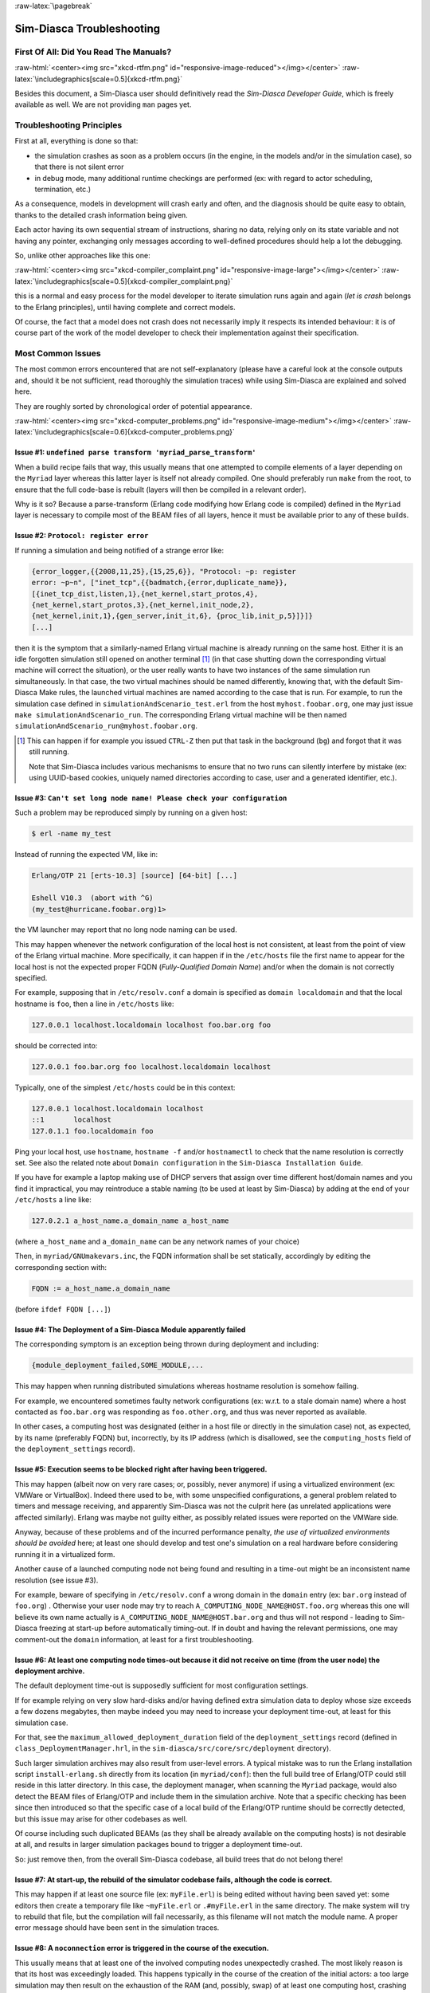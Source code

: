 :raw-latex:`\pagebreak`

--------------------------
Sim-Diasca Troubleshooting
--------------------------


First Of All: Did You Read The Manuals?
=======================================

:raw-html:`<center><img src="xkcd-rtfm.png" id="responsive-image-reduced"></img></center>`
:raw-latex:`\includegraphics[scale=0.5]{xkcd-rtfm.png}`

Besides this document, a Sim-Diasca user should definitively read the *Sim-Diasca Developer Guide*, which is freely available as well. We are not providing ``man`` pages yet.



Troubleshooting Principles
==========================

First at all, everything is done so that:

- the simulation crashes as soon as a problem occurs (in the engine, in the models and/or in the simulation case), so that there is not silent error
- in debug mode, many additional runtime checkings are performed (ex: with regard to actor scheduling, termination, etc.)


As a consequence, models in development will crash early and often, and the diagnosis should be quite easy to obtain, thanks to the detailed crash information being given.

Each actor having its own sequential stream of instructions, sharing no data, relying only on its state variable and not having any pointer, exchanging only messages according to well-defined procedures should help a lot the debugging.

So, unlike other approaches like this one:

:raw-html:`<center><img src="xkcd-compiler_complaint.png" id="responsive-image-large"></img></center>`
:raw-latex:`\includegraphics[scale=0.5]{xkcd-compiler_complaint.png}`


this is a normal and easy process for the model developer to iterate simulation runs again and again (*let is crash* belongs to the Erlang principles), until having complete and correct models.

Of course, the fact that a model does not crash does not necessarily imply it respects its intended behaviour: it is of course part of the work of the model developer to check their implementation against their specification.




Most Common Issues
==================

The most common errors encountered that are not self-explanatory (please have a careful look at the console outputs and, should it be not sufficient, read thoroughly the simulation traces) while using Sim-Diasca are explained and solved here.

They are roughly sorted by chronological order of potential appearance.


:raw-html:`<center><img src="xkcd-computer_problems.png" id="responsive-image-medium"></img></center>`
:raw-latex:`\includegraphics[scale=0.6]{xkcd-computer_problems.png}`



**Issue #1**: ``undefined parse transform 'myriad_parse_transform'``
--------------------------------------------------------------------

When a build recipe fails that way, this usually means that one attempted to compile elements of a layer depending on the ``Myriad`` layer whereas this latter layer is itself not already compiled. One should preferably run ``make`` from the root, to ensure that the full code-base is rebuilt (layers will then be compiled in a relevant order).

Why is it so? Because a parse-transform (Erlang code modifying how Erlang code is compiled) defined in the ``Myriad`` layer is necessary to compile most of the BEAM files of all layers, hence it must be available prior to any of these builds.



**Issue #2**: ``Protocol: register error``
------------------------------------------

If running a simulation and being notified of a strange error like:

.. code:: erlang

 {error_logger,{{2008,11,25},{15,25,6}}, "Protocol: ~p: register
 error: ~p~n", ["inet_tcp",{{badmatch,{error,duplicate_name}},
 [{inet_tcp_dist,listen,1},{net_kernel,start_protos,4},
 {net_kernel,start_protos,3},{net_kernel,init_node,2},
 {net_kernel,init,1},{gen_server,init_it,6}, {proc_lib,init_p,5}]}]}
 [...]

then it is the symptom that a similarly-named Erlang virtual machine is already running on the same host. Either it is an idle forgotten simulation still opened on another terminal [#]_ (in that case shutting down the corresponding virtual machine will correct the situation), or the user really wants to have two instances of the same simulation run simultaneously. In that case, the two virtual machines should be named differently, knowing that, with the default Sim-Diasca Make rules, the launched virtual machines are named according to the case that is run. For example, to run the simulation case defined in ``simulationAndScenario_test.erl`` from the host ``myhost.foobar.org``, one may just issue ``make simulationAndScenario_run``. The corresponding Erlang virtual machine will be then named ``simulationAndScenario_run@myhost.foobar.org``.

.. [#] This can happen if for example you issued ``CTRL-Z`` then put that task in the background (``bg``) and forgot that it was still running.

	Note that Sim-Diasca includes various mechanisms to ensure that no two runs can silently interfere by mistake (ex: using UUID-based cookies, uniquely named directories according to case, user and a generated identifier, etc.).



**Issue #3**: ``Can't set long node name! Please check your configuration``
---------------------------------------------------------------------------

Such a problem may be reproduced simply by running on a given host:

.. code:: bash

 $ erl -name my_test

Instead of running the expected VM, like in:

.. code:: erlang

 Erlang/OTP 21 [erts-10.3] [source] [64-bit] [...]

 Eshell V10.3  (abort with ^G)
 (my_test@hurricane.foobar.org)1>

the VM launcher may report that no long node naming can be used.

This may happen whenever the network configuration of the local host is not consistent, at least from the point of view of the Erlang virtual machine. More specifically, it can happen if in the ``/etc/hosts`` file the first name to appear for the local host is not the expected proper FQDN (*Fully-Qualified Domain Name*) and/or when the domain is not correctly specified.

For example, supposing that in ``/etc/resolv.conf`` a domain is specified as ``domain localdomain`` and that the local hostname is ``foo``, then a line in ``/etc/hosts`` like:

.. code:: bash

 127.0.0.1 localhost.localdomain localhost foo.bar.org foo


should be corrected into:

.. code:: bash

 127.0.0.1 foo.bar.org foo localhost.localdomain localhost


Typically, one of the simplest ``/etc/hosts`` could be in this context:

.. code:: bash

 127.0.0.1 localhost.localdomain localhost
 ::1       localhost
 127.0.1.1 foo.localdomain foo


Ping your local host, use ``hostname``, ``hostname -f`` and/or ``hostnamectl`` to check that the name resolution is correctly set. See also the related note about ``Domain configuration`` in the ``Sim-Diasca Installation Guide``.

If you have for example a laptop making use of DHCP servers that assign over time different host/domain names and you find it impractical, you may reintroduce a stable naming (to be used at least by Sim-Diasca) by adding at the end of your ``/etc/hosts`` a line like:

.. code:: bash

 127.0.2.1 a_host_name.a_domain_name a_host_name

(where ``a_host_name`` and ``a_domain_name`` can be any network names of your choice)

Then, in ``myriad/GNUmakevars.inc``, the FQDN information shall be set statically, accordingly by editing the corresponding section with:

.. code:: bash

 FQDN := a_host_name.a_domain_name


(before ``ifdef FQDN [...]``)



**Issue #4**: The Deployment of a Sim-Diasca Module apparently failed
---------------------------------------------------------------------

The corresponding symptom is an exception being thrown during deployment and including:

.. code:: erlang

 {module_deployment_failed,SOME_MODULE,...


This may happen when running distributed simulations whereas hostname resolution is somehow failing.

For example, we encountered sometimes faulty network configurations (ex: w.r.t. to a stale domain name) where a host contacted as ``foo.bar.org`` was responding as ``foo.other.org``, and thus was never reported as available.

In other cases, a computing host was designated (either in a host file or directly in the simulation case) not, as expected, by its name (preferably FQDN) but, incorrectly, by its IP address (which is disallowed, see the ``computing_hosts`` field of the ``deployment_settings`` record).



**Issue #5**: Execution seems to be blocked right after having been triggered.
------------------------------------------------------------------------------

This may happen (albeit now on very rare cases; or, possibly, never anymore) if using a virtualized environment (ex: VMWare or VirtualBox). Indeed there used to be, with some unspecified configurations, a general problem related to timers and message receiving, and apparently Sim-Diasca was not the culprit here (as unrelated applications were affected similarly). Erlang was maybe not guilty either, as possibly related issues were reported on the VMWare side.

Anyway, because of these problems and of the incurred performance penalty, *the use of virtualized environments should be avoided* here; at least one should develop and test one's simulation on a real hardware before considering running it in a virtualized form.

Another cause of a launched computing node not being found and resulting in a time-out might be an inconsistent name resolution (see issue #3).

For example, beware of specifying in ``/etc/resolv.conf`` a wrong domain in the ``domain`` entry (ex: ``bar.org`` instead of ``foo.org``) . Otherwise your user node may try to reach ``A_COMPUTING_NODE_NAME@HOST.foo.org`` whereas this one will believe its own name actually is ``A_COMPUTING_NODE_NAME@HOST.bar.org`` and thus will not respond - leading to Sim-Diasca freezing at start-up before automatically timing-out. If in doubt and having the relevant permissions, one may comment-out the ``domain`` information, at least for a first troubleshooting.



**Issue #6**: At least one computing node times-out because it did not receive on time (from the user node) the deployment archive.
-----------------------------------------------------------------------------------------------------------------------------------

The default deployment time-out is supposedly sufficient for most configuration settings.

If for example relying on very slow hard-disks and/or having defined extra simulation data to deploy whose size exceeds a few dozens megabytes, then maybe indeed you may need to increase your deployment time-out, at least for this simulation case.

For that, see the ``maximum_allowed_deployment_duration`` field of the ``deployment_settings`` record (defined in ``class_DeploymentManager.hrl``, in the ``sim-diasca/src/core/src/deployment`` directory).

Such larger simulation archives may also result from user-level errors. A typical mistake was to run the Erlang installation script ``install-erlang.sh`` directly from its location (in ``myriad/conf``): then the full build tree of Erlang/OTP could still reside in this latter directory. In this case, the deployment manager, when scanning the ``Myriad`` package, would also detect the BEAM files of Erlang/OTP and include them in the simulation archive. Note that a specific checking has been since then introduced so that the specific case of a local build of the Erlang/OTP runtime should be correctly detected, but this issue may arise for other codebases as well.

Of course including such duplicated BEAMs (as they shall be already available on the computing hosts) is not desirable at all, and results in larger simulation packages bound to trigger a deployment time-out.

So: just remove then, from the overall Sim-Diasca codebase, all build trees that do not belong there!



**Issue #7**: At start-up, the rebuild of the simulator codebase fails, although the code is correct.
-----------------------------------------------------------------------------------------------------

This may happen if at least one source file (ex: ``myFile.erl``) is being edited without having been saved yet: some editors then create a temporary file like ``~myFile.erl`` or ``.#myFile.erl`` in the same directory. The make system will try to rebuild that file, but the compilation will fail necessarily, as this filename will not match the module name. A proper error message should have been sent in the simulation traces.



**Issue #8**: A ``noconnection`` error is triggered in the course of the execution.
-----------------------------------------------------------------------------------

This usually means that at least one of the involved computing nodes unexpectedly crashed. The most likely reason is that its host was exceedingly loaded. This happens typically in the course of the creation of the initial actors: a too large simulation may then result on the exhaustion of the RAM (and, possibly, swap) of at least one computing host, crashing the whole simulation.

Solution: opt for a less demanding simulation and/or use more hosts, ensuring they have roughly the same level of free resources (knowing that the load balancer tends to even the resource demands across the available hosts).



**Issue #9**: Apparently my newer code does not seem to be taken into account!
------------------------------------------------------------------------------

More precisely, some changes to the source code have been made, yet the newer executions seem to correspond to the code that existed before the change rather than to the updated one. Or, more generally, the executed code does not seem to correspond to the specified one.

This could happen when multiple BEAM versions of the same module can be found from the deployment root. For example, from some subdirectory in the sources, one may have issued ``cp -r foo_directory foo_directory-hidden``, to save temporarily its content while experimenting in-place in ``foo_directory``.

The problem is that the deployment manager will scan for all BEAMs from the deployment root, and include them in the deployment archive. As a result, on each computing node, any BEAM found in ``foo_directory-hidden`` will be deployed as well and, depending on the code path, ``foo_directory-hidden/a_module.beam`` may be found before ``foo_directory/a_module.beam`` (unfortunately this tends to be often the case). As a consequence, the previous version of the code (the hidden one) would be wrongly executed.

The solution is to avoid to perform back-ups directly in the source tree (ex: use ``git stash``) or, at the very least, to copy them once all BEAMs have been removed, to avoid that they silently collide.

Another possible cause of not seeing a change when running Sim-Diasca (at least, not the first time it is then run) is to modify a source file without recompiling it afterwards: Sim-Diasca, during its deployment, will then recompile the whole (thus updating any BEAM file that requires it), yet the previous version of the BEAM may have already been loaded by the user node (and possibly sent over the network to other nodes). These changes would be visible only from the second run, not the first one. To avoid that, one should recompile a module when having modified it - anyway after a change we have to check that the module still compiles, isn't it?



**Issue #10**: My simulation seems to be finished, however it does not return to the shell, and it is still eating a lot of resources for quite long. What's happening?
-----------------------------------------------------------------------------------------------------------------------------------------------------------------------

It may happen whenever a simulation is executed for a long time and/or with numerous actors, whereas the intensity of trace sendings has not been lowered: although all trace modes write down a trace directly as soon as possible once received, and none, except the PDF mode, incurs long processings at shutdown, nevertheless all trace modes can significantly delay this shutdown phase.

The reason is that the trace aggregation process (see ``class_TraceAggregator``) could not cope with the speed at which traces are sent by the various emitters, including actors. Thus traces accumulate in the aggregator mailbox, and time is needed for them to be formatted and flushed on disk. Sending too many traces regarding the aggregator speed should be avoided, as accumulating messages in the mailbox may result in a huge RAM consumption, delayed shutdown, and risk that a simulation crash happens whereas the corresponding traces are not written yet.



**Issue #11**: At runtime, an exception like ``{unexpected_ack_from,APid,PidList,ATick,ActorPid}`` is thrown.
-------------------------------------------------------------------------------------------------------------

Although it looks as if the engine was faulty, the cause must lie in the code of the class corresponding to the instance ``ActorPid`` refers to: most probably that an updated state was not taken into account into one of its methods, from where an actor message was sent (directly or not, like in the case of the creation of another actor) to the process corresponding to ``APid``.

Indeed an actor message must have been sent, returning an updated state tracking that sending, whereas a previous state, unaware of that sending, was instead returned to WOOPER by that method. Thus when that actor received the acknowledgement corresponding to the actor message it sent, it does not correspond to any recorded sending, leading to the ``unexpected_ack_from`` exception to be triggered.



**Issue #12**: Simulation runs, but is slow.
--------------------------------------------

This is a difficult issue to tackle generically. Some slowness are more acceptable than others:

:raw-html:`<center><img src="xkcd-long_light.png" id="responsive-image-medium"></img></center>`
:raw-latex:`\includegraphics[scale=6.0]{xkcd-long_light.png}`

Most efficient solutions to increase speed are:

- increase your computing resources (more nodes, more powerful, better network, etc.); check that you are never hitting the swap and, more generally, try to ensure that computing nodes stay well below a high load (performances in that case degrade swiftly)
- make (a better) use of advanced scheduling (models seldom require all the same evaluation frequency)
- selectively tune your models (ex: use ``etop`` and the traces to spot the most-demanding ones)
- switch to more "exotic" solutions, like native compilation or the use of `NIFs <http://erlang.org/doc/tutorial/nif.html>`_ (i.e. *Native Implemented Functions*)
- ultimately, if at all possible, reduce your problem size
- improve your algorithms (ex: choose better data-structures):

:raw-html:`<center><img src="xkcd-algorithms.png" id="responsive-image-medium"></img></center>`
:raw-latex:`\includegraphics[scale=0.5]{xkcd-algorithms.png}`



**Issue #13**: Simulation seems to freeze, or to be surprisingly slow, or more generally does not behave as expected, and I do not want to stick ``io:format`` calls everywhere to understand what is happening.
----------------------------------------------------------------------------------------------------------------------------------------------------------------------------------------------------------------

If not using the simulation traces either to figure out what is happening, then a good approach could be to connect to the busiest computing nodes (use simply ``top`` on each host) to determine what they are doing; to do so, track in the console the line which reminds the user of the names of the computing nodes and of the simulation cookie, like in:

.. code:: erlang

 To connect to computing nodes [
  'Scheduling_scalability_test-boudevil@server1',
  'Scheduling_scalability_test-boudevil@server2',
  'Scheduling_scalability_test-boudevil@server3'], use cookie
  '1f793a6ba507-d389-2e11-5bd1-2f759320'.

Then run a new node, connect to the computing node and run ``etop`` to inspect it, like in (maybe exporting ``DISPLAY`` and/or increasing the net tick time can help):

.. code:: bash

 erl -epmd_port 4506 -setcookie '1f793a6ba507-d389-2e11-5bd1-2f759320' -sname inspector
 (inspector@tesla)1> net_adm:ping(
 'Scheduling_scalability_test-boudevil@server2').
  pong

Then hit CTRL-G and enter:

.. code:: erlang

 --> r 'Scheduling_scalability_test-boudevil@server2'
 --> j
	1  {shell,start,[init]}
	2* {'Scheduling_scalability_test-boudevil@server2',shell,start,[]}
 --> c 2
	  (Scheduling_scalability_test-boudevil@server2)1> etop:start().


(note that the ping is not necessary, just issuing ``r 'Scheduling_scalability_test-boudevil@server2'`` then ``c`` would suffice)

Then you are able to see something like:

:raw-html:`<center><img src="etop.png" id="responsive-image-large"></img></center>`
:raw-latex:`\includegraphics[scale=0.5]{etop.png}`


You can also run ``observer`` instead:

.. code:: erlang

  (Scheduling_scalability_test-boudevil@server2)1> observer:start().

And then we have:

:raw-html:`<center><img src="observer.png" id="responsive-image-intermediate"></img></center>`
:raw-latex:`\includegraphics[scale=0.5]{observer.png}`



**Issue #14**: Simulation runs, but result generation fails.
------------------------------------------------------------

If the error message mentions ``unknown or ambiguous terminal type``, this means that ``gnuplot`` (used by probes to generate graphical outputs) is (surprisingly enough) *not* able to generate PNG files. Either rebuild it accordingly, or select a gnuplot package in your distribution whose PNG support has been enabled beforehand.



**Issue #15**: At start-up, no available computing node is found, each candidate node being apparently successfully launched, but not responding.
-------------------------------------------------------------------------------------------------------------------------------------------------


.. Note:: Unlikely to happen anymore (a cleaner script is used by default now).


This may happen if a previous simulation crashed and thus could not reach its clean-up phase: then pending Erlang nodes, spawned by the previous run, may linger for up to 10 minutes before their automatic shutdown, should the node cleaner script have been unable to remove them, for any reason (which must be *very* uncommon).

Indeed their node name will be correct, so no attempt to launch them will be made, but the automatic authentication system of the engine, based on security cookies generated from a unique UUID, will prevent the connection to these preexisting nodes. They will thus be deemed unavailable and the simulation will stop, short of being able to rely on any computing node. The solution is then either to remove these pending nodes manually (one effective yet rough means of doing so being ``killall -9 ssh beam beam.smp``, to be run on all computing nodes) or to set the ``perform_initial_node_cleanup`` field in the ``deployment_settings`` record to true (see ``class_DeploymentManager.hrl``) and recompile, in which case any lingering node would be removed when colliding with a newer run; as this latter setting is now the default, this issue should not happen frequently anymore, or at all.



**Issue #16**: Simulation runs and fails with no specific error message in the traces.
--------------------------------------------------------------------------------------

Of course this never happens usually, as it is precisely what we want to avoid.

Such a behaviour may sum up to a message like:

.. code::

 --- diasca {2200,2} still in progress at 2021/1/12 10:29:21 ---

being issued, then:

.. code::

 <----------------
 [emergency] The 'Sim-Diasca-XXX-YYY-128694-computing-node@foobar.org'
 node disconnected, performing an emergency shutdown.
 ---------------->

 <----------------
 [emergency] EXIT message received for <11029.94.0>, whose exit
 reason was: noconnection, terminating now.
 ---------------->



The only case when such a behaviour was reported happened when a model developer created by mistake an infinite recursion [#]_; the induced RAM consumption resulted in instantly having the VM killed by the operating system.

.. [#] Precisely: from a given actor oneway A, instead of calling the version of its mother class with ``wooper:executeOnewayAs/4``, ``wooper:executeOneway/3`` was used, leading to A calling itself indefinitely and exploding the stack.

So chances are that this corresponds to a user implementation error.




**Issue #17** [now unlikely to happen, as ``run_erl`` not used by default anymore]: A simulation case is launched, yet it freezes just after the line telling the trace aggregator has been created, and stays unresponsive until CTRL-C is entered.
----------------------------------------------------------------------------------------------------------------------------------------------------------------------------------------------------------------------------------------------------

This typically happens after a first failed launch: a virtual machine bearing the same name is already running on the background, thus preventing another one to be launched. The solution may be as simple as a brutal, yet efficient, ``killall -9 beam.smp``.

This issue used to occur more frequently when the default launching mode was set to rely on ``run_erl`` (rather than a direct start from the command-line). No more ``{error_logger,T,"Protocol: ~tp: the name X@Ya seems to be in use by another Erlang node",["inet_tcp"]}`` was reported by the VM (as discussed in issue #1) yet, strangely enough, the issue discussed here could happen during the mass running of tests (ex: when executing ``make test`` from the root). ``run_erl`` was suspected here.



**Issue #18** Simulation is not reproducible.
---------------------------------------------

One may run, in reproducible mode, a simulation twice, and unfortunately realize that results happen to differ.

Whether or not the technical setting changed (ex: local run versus a distributed one), it is abnormal and surely disturbing - moreover it tends to be among the issues that are the most difficult to investigate.

Of course the engine might be the culprit, yet, for the moment at least, every time that reproducibility was lost, the cause was found to lie in the simulation itself, not in the engine.

The actual culprit could be the simulation case (ex: see `Randomness Pitfalls`_) or the models. For example the implementor must remind that simulations are executed so that they are reproducible, while PIDs are expected to change from one run to another (a bit like pointers). Hence no operation, except equality testing, shall be performed on them. For reliable, stable actor identifiers, one must use AAIs instead.

.. Note::

  We encountered once a bug at this level, where an actor collected a list of other actors (possibly containing duplicates) and needed to select only one of them (of course in a reproducible manner) by applying some criterion.

  This operation should have been done on their AAI (even if it implied a conversion back and forth their PID), but it had been done on their PID instead. ``list_utils:uniquify/1`` was used to remove first the duplicates; the order of the resulting list was not specified, yet of course it could only be deterministically reordered.

However this function happens to internally sort the elements of that list; as a consequence, removing duplicates from a list of non-reproducible PIDs resulted in a non-reproducible ordering, and the whole simulation started to behave differently from a run to the next...


To considerably increase the chances of spotting that different outcomes stem from a simulation (without even looking at the results), now the total number of diascas elapsed and of instance schedulings is displayed on the console. As soon as at least one of them differ from a run to another, the simulation is known to introduce non-reproducible elements, and must be fixed.



**Issue #19** Problem when rebuilding the documentation.
--------------------------------------------------------

In some cases the generated documentation encountered problems, typically the table of contents of the technical manual was empty.

This may come from some tools that insert Unicode characters (typically ``U+FEFF``) that are invisible in most editors (ex: ``emacs``) yet that are not supported by the documentation generators (based on docutils and the RST syntax).

A solution is to check the output of the documentation tools (ex: ``rubber``) or to use editors like ``nedit``, which displays these characters that shall be removed.




Common Misconceptions
=====================

:raw-html:`<center><img src="xkcd-misconceptions.png" id="responsive-image-small"></img></center>`
:raw-latex:`\includegraphics[scale=0.6]{xkcd-misconceptions.png}`


Here is the list of most common misconceptions that we spotted:



Traces are part of simulation results
-------------------------------------

This is not what we promote: we see the distributed traces as a way of monitoring technically a simulation run. Results are typically probe reports. Moreover, for actual large-scale runs, we generally prefer to disable traces.


The Performance Tracker is the one responsible for the progress information output on the terminal
--------------------------------------------------------------------------------------------------

No, the culprit is the `console tracker`_, which is a live lightweight Sim-Diasca built-in, whereas the `performance tracker`_ is an unrelated, optional, more complex post-mortem feature.



Thanks to parallelism, I will have all my cores 100% busy
---------------------------------------------------------

Unfortunately, the simulations of complex systems are in the general case *not* `embarrassingly parallel <https://en.wikipedia.org/wiki/Embarrassingly_parallel>`_, as their various components (actors) are bound to interact (there lies the main interest of these simulations); model instances have therefore to synchronise, and it certainly comes at a cost. If having many lightweight, intensely-interacting models, the engine may spend a large part of its time just enforcing the proper scheduling and communication of the corresponding instances.

Such a synchronisation is a "hard" problem that all the concurrent, discrete-time simulations experience; to the best of our knowledge, in terms of algorithms no silver bullet exists (one just has to pick one's poison). Sim-Diasca is based on trade-offs that we deem relevant for most cases. Depending on the problem to simulate at hand, other approaches may perform better (or worse).



Harnessing a larger set of resources thanks to distribution will boost the simulation performances
--------------------------------------------------------------------------------------------------

In the sense of:

- completing a given simulation sooner, the opposite is very likely: many simulations of complex systems are very sensitive to latency, and of course synchronising over a network is bound to be a lot slower than doing so inside a single local RAM; so a significant overhead shall be expected as soon as more than one computing host is used

- running simulations that could not even run on a single host, certainly


In terms of `speedup <https://en.wikipedia.org/wiki/Speedup>`_, in link with this question and the previous ones, `Amdahl's law <https://en.wikipedia.org/wiki/Amdahl%27s_law>`_ gives an upper bound to one's expectations in the cases where the problem size is fixed.


